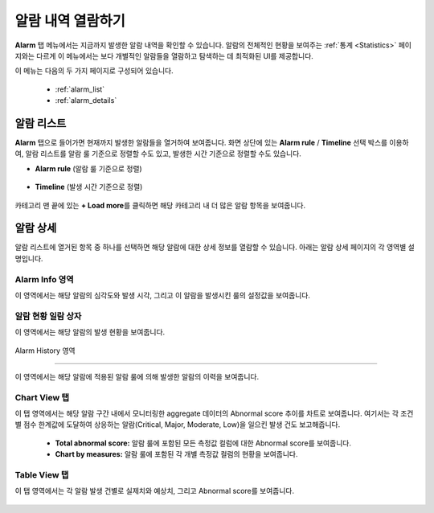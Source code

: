 알람 내역 열람하기
----------------------------------------------

**Alarm** 탭 메뉴에서는 지금까지 발생한 알람 내역을 확인할 수 있습니다. 알람의 전체적인 현황을 보여주는 :ref:`통계 <Statistics>` 페이지와는 다르게 이 메뉴에서는 보다 개별적인 알람들을 열람하고 탐색하는 데 최적화된 UI를 제공합니다.

이 메뉴는 다음의 두 가지 페이지로 구성되어 있습니다.

	* :ref:`alarm_list`
	* :ref:`alarm_details`

.. _alarm_list:

알람 리스트
==================================================

**Alarm** 탭으로 들어가면 현재까지 발생한 알람들을 열거하여 보여줍니다. 화면 상단에 있는 **Alarm rule** / **Timeline** 선택 박스를 이용하여, 알람 리스트를 알람 룰 기준으로 정렬할 수도 있고, 발생한 시간 기준으로 정렬할 수도 있습니다.

* **Alarm rule** (알람 룰 기준으로 정렬)

	.. figure:: /_static/img/anomaly/part04/alarm_list_01.png
	   :align: center
	   :alt: alarm list

* **Timeline** (발생 시간 기준으로 정렬)

	.. figure:: /_static/img/anomaly/part04/alarm_list_03.png
	   :align: center
	   :alt: timeline type display

카테고리 맨 끝에 있는 **+ Load more**\를 클릭하면 해당 카테고리 내 더 많은 알람 항목을 보여줍니다.

	.. figure:: /_static/img/anomaly/part04/alarm_list_02.png
	   :align: center
	   :alt: alarm list show more

.. _alarm_details:

알람 상세
==================================================

알람 리스트에 열거된 항목 중 하나를 선택하면 해당 알람에 대한 상세 정보를 열람할 수 있습니다. 아래는 알람 상세 페이지의 각 영역별 설명입니다.

Alarm Info 영역
``````````````````````````````````````````````````

이 영역에서는 해당 알람의 심각도와 발생 시각, 그리고 이 알람을 발생시킨 룰의 설정값을 보여줍니다.

	.. figure:: /_static/img/anomaly/part04/alarm_detail_01.png
	   :align: center
	   :alt: alarm info


알람 현황 일람 상자
``````````````````````````````````````````````````

이 영역에서는 해당 알람의 발생 현황을 보여줍니다.

	.. figure:: /_static/img/anomaly/part04/alarm_detail_02.png
	   :align: center
	   :alt: alarm overview

Alarm History 영역

``````````````````````````````````````````````````

이 영역에서는 해당 알람에 적용된 알람 룰에 의해 발생한 알람의 이력을 보여줍니다.

	.. figure:: /_static/img/anomaly/part04/alarm_detail_03.png
	   :align: center
	   :alt: alarm history

Chart View 탭
``````````````````````````````````````````````````

이 탭 영역에서는 해당 알람 구간 내에서 모니터링한 aggregate 데이터의 Abnormal score 추이를 차트로 보여줍니다. 여기서는 각 조건별 점수 한계값에 도달하여 상응하는 알람(Critical, Major, Moderate, Low)을 일으킨 발생 건도 보고해줍니다.

	.. figure:: /_static/img/anomaly/part04/alarm_detail_04.png
	   :align: center
	   :alt: chart view

	* **Total abnormal score:** 알람 룰에 포함된 모든 측정값 컬럼에 대한 Abnormal score를 보여줍니다.
	* **Chart by measures:** 알람 룰에 포함된 각 개별 측정값 컬럼의 현황을 보여줍니다.

Table View 탭
``````````````````````````````````````````````````

이 탭 영역에서는 각 알람 발생 건별로 실제치와 예상치, 그리고 Abnormal score를 보여줍니다.

	.. figure:: /_static/img/anomaly/part04/alarm_detail_05.png
	   :align: center
	   :alt: table view

